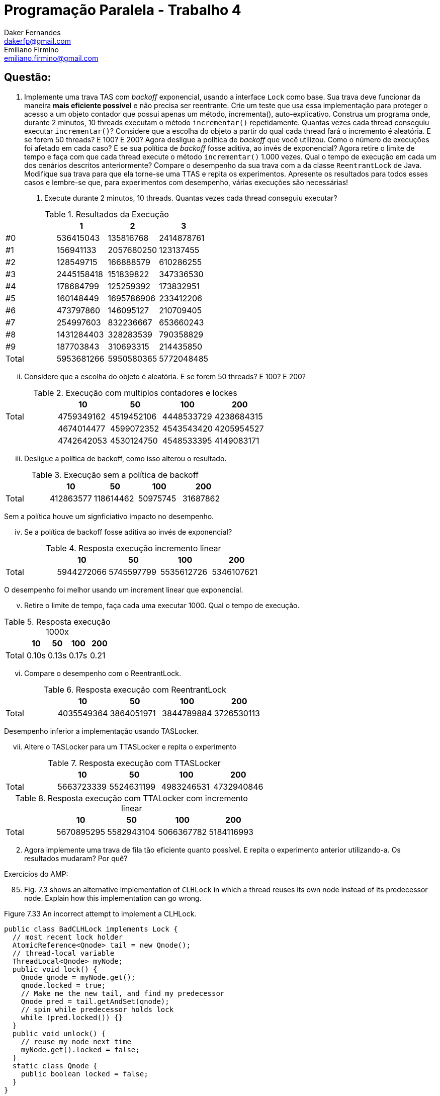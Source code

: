 ﻿Programação Paralela - Trabalho 4
=================================
Daker Fernandes <dakerfp@gmail.com>; Emiliano Firmino <emiliano.firmino@gmail.com>

Questão:
--------

1. Implemente uma trava TAS com __backoff__ exponencial, usando a interface
+Lock+ como base. Sua trava deve funcionar da maneira *mais eficiente possível*
e não precisa ser reentrante. Crie um teste que usa essa implementação para
proteger o acesso a um objeto contador que possui apenas um método,
incrementa(), auto-explicativo. Construa um programa onde, durante 2 minutos,
10 threads executam o método +incrementar()+ repetidamente. Quantas vezes cada
thread conseguiu executar +incrementar()+? Considere que a escolha do objeto a
partir do qual cada thread fará o incremento é aleatória. E se forem 50
threads? E 100? E 200? Agora desligue a política de __backoff__ que você
utilizou. Como o número de execuções foi afetado em cada caso? E se sua
política de __backoff__ fosse aditiva, ao invés de exponencial? Agora retire o
limite de tempo e faça com que cada thread execute o método +incrementar()+
1.000 vezes. Qual o tempo de execução em cada um dos cenários descritos
anteriormente? Compare o desempenho da sua trava com a da classe
+ReentrantLock+ de Java. Modifique sua trava para que ela torne-se uma TTAS e
repita os experimentos. Apresente os resultados para todos esses casos e
lembre-se que, para experimentos com desempenho, várias execuções são
necessárias!

I) Execute durante 2 minutos, 10 threads. Quantas vezes cada thread conseguiu executar?

.Resultados da Execução
[frame="topbot",options="header"]
|==================================================
|       | 1          | 2          | 3
| #0    | 536415043  | 135816768  | 2414878761
| #1    | 156941133  | 2057680250 | 123137455
| #2    | 128549715  | 166888579  | 610286255
| #3    | 2445158418 | 151839822  | 347336530
| #4    | 178684799  | 125259392  | 173832951
| #5    | 160148449  | 1695786906 | 233412206
| #6    | 473797860  | 146095127  | 210709405
| #7    | 254997603  | 832236667  | 653660243
| #8    | 1431284403 | 328283539  | 790358829
| #9    | 187703843  | 310693315  | 214435850
| Total | 5953681266 | 5950580365 | 5772048485
|==================================================

[lowerroman, start=2]
II) Considere que a escolha do objeto é aleatória. E se forem 50 threads? E 100? E 200?

.Execução com multiplos contadores e lockes
[frame="topbot",options="header"]
|============================================================
|       | 10         | 50         | 100        | 200
| Total | 4759349162 | 4519452106 | 4448533729 | 4238684315
|       | 4674014477 | 4599072352 | 4543543420 | 4205954527
|       | 4742642053 | 4530124750 | 4548533395 | 4149083171
|============================================================

[lowerroman, start=3]
III) Desligue a política de backoff, como isso alterou o resultado.

.Execução sem a política de backoff
[frame="topbot",options="header"]
|============================================================
|       | 10        | 50        | 100      | 200
| Total | 412863577 | 118614462 | 50975745 | 31687862
|============================================================

Sem a política houve um signficiativo impacto no desempenho.

[lowerroman, start=4]
IV) Se a política de backoff fosse aditiva ao invés de exponencial?

.Resposta execução incremento linear
[frame="topbot",options="header"]
|============================================================
|       | 10         | 50         | 100        | 200
| Total | 5944272066 | 5745597799 | 5535612726 |5346107621
|============================================================

O desempenho foi melhor usando um increment linear que exponencial.

[lowerroman, start=5]
V) Retire o limite de tempo, faça cada uma executar 1000. Qual o tempo de execução.

.Resposta execução 1000x
[frame="topbot",options="header"]
|============================================================
|       | 10    | 50    | 100   | 200
| Total | 0.10s | 0.13s | 0.17s | 0.21
|============================================================


[lowerroman, start=6]
VI) Compare o desempenho com o ReentrantLock.

.Resposta execução com ReentrantLock
[frame="topbot",options="header"]
|============================================================
|       | 10         | 50         | 100        | 200
| Total | 4035549364 | 3864051971 | 3844789884 | 3726530113
|============================================================

Desempenho inferior a implementação usando TASLocker.

[lowerroman, start=7]
VII) Altere o TASLocker para um TTASLocker e repita o experimento

.Resposta execução com TTASLocker
[frame="topbot",options="header"]
|============================================================
|       | 10         | 50         | 100        | 200
| Total | 5663723339 | 5524631199 | 4983246531 | 4732940846
|============================================================

.Resposta execução com TTALocker com incremento linear
[frame="topbot",options="header"]
|============================================================
|       | 10         | 50         | 100        | 200
| Total | 5670895295 | 5582943104 | 5066367782 | 5184116993
|============================================================

[start=2]
2. Agora implemente uma trava de fila tão eficiente quanto possível. E repita o
experimento anterior utilizando-a. Os resultados mudaram? Por quê?

Exercícios do AMP:

[start=85]
85. Fig. 7.3 shows an alternative implementation of +CLHLock+ in
which a thread reuses its own node instead of its predecessor node. Explain how
this implementation can go wrong.

.Figure 7.33 An incorrect attempt to implement a CLHLock.
[source,java,linenums]
--------------------
public class BadCLHLock implements Lock {
  // most recent lock holder
  AtomicReference<Qnode> tail = new Qnode();
  // thread-local variable
  ThreadLocal<Qnode> myNode;
  public void lock() {
    Qnode qnode = myNode.get();
    qnode.locked = true;
    // Make me the new tail, and find my predecessor
    Qnode pred = tail.getAndSet(qnode);
    // spin while predecessor holds lock
    while (pred.locked()) {}
  }
  public void unlock() {
    // reuse my node next time
    myNode.get().locked = false;
  }
  static class Qnode {
    public boolean locked = false;
  }
}
--------------------

There's a risk of deadlock when reusing the same Qnode.

.Example
----------------------------------------
* Let's T1, T2 be two concurrent threads.
* Let's QN1, QN2 be QNodes of each thread respectively.

Deadlock Scenario:
1. T1 and T2 never acquired the lock:

Tail -> Null

2. T1 acquires the lock

Tail -> QN1(true)

3. T2 try to acquire the lock, but because T1 have it, must wait

Tail -> QN2(true) -> QN1(true)

4. T1 releases the lock

Tail -> QN2(true) -> QN1(false)

5. But before, T2 check QN1 had release the lock, T1 try to reacquire it.

Tail -> QN1(true) -> QN2(true) -> QN1(true)

6. Because QN2 points to QN1 as its predecessor, and QN1 knows nothing about.
QN2 thinks that QN1 still holds the lock, and QN1 have to wait QN2 release it.
Deadlock condition happen and nobody will be able to acquire the lock.
----------------------------------------

[start=86]
86. Imagine __n__ threads, each of which executes method +foo()+ followed by
method +bar()+. Suppose we want to make sure that no thread starts +bar()+
until all threads have finished +foo()+. For this kind of synchronization, we
place a __barrier__ between +foo()+ and +bar()+.

First barrier implementation: We have a counter protected by a
test-and-test-and-set lock. Each thread locks the counter, increments it,
releases the lock, and spins, rereading the counter until it reaches __n__.

Second barrier implementation: We have an n-element array +b[0..n-1]+, all +0+.
Thread zero sets +b[0]+ to +1+. Every thread +i+, for +0 < i < n-1+, spins until +b[i-1]+
is +1+, sets +b[i]+ to +1+, and wait until +b[i+1]+ becomes +2+, at which point it
proceeds to leave the barrier. Thread +n-1+, upon detecting that +b[n-2]+ is +1+,
sets +b[n-1]+ to +2+ and leaves the barrier.

Compare (in ten lines) the behavior of these two implementation on a bus-based
cache-coherent architecture. Explain which approach you expect will perform
better under low load and high load.

----------------------------------------------------------------------------------
The first implementation all threads share the same cache line that contains
counter.  So each increment in this counter, invalidate this cache line in all
other processor causing a communication spike in the bus for each increment.

The second implementation, assuming the elements in the array are cache
aligned, the cache line is invalidated only when the thread i-1 reaches the
barrier, then thread i can update the value of his cache line. So only one
invalidation can happen between threads, except when the last element of the
array is reach.

The second implementation is more bus friendly than the first one, but require
more space and control. I think over high load the bus friendly will perform
better, but in low load the first might perform a little better.
----------------------------------------------------------------------------------


[start=91]
91. Design an +isLocked()+ method that tests whether any thread is holding a lock (but
does not acquire the lock). Give implementation for

* Any +testAndSet()+ spin lock

[source,java]
------------------------------------------------------------------------
public class TASLock implements java.util.concurrent.locks.Lock {
    private AtomicBoolean state = new AtomicBoolean(false);
    // ...
    boolean isLocked() {
        return state.get();
    }
    // ...
}
------------------------------------------------------------------------

* The CLH queue lock, and

[source,java]
------------------------------------------------------------------------
public CLHLock implements java.util.concurrent.locks.Lock {
    private AtomicReference<QNode> tail = new AtomicReference<QNode>(null);
    // ...
    boolean isLocked {
        QNode node = tail.get();
        return node != null && node.locked;
    }
    // ...
}
------------------------------------------------------------------------

* The MCS queue lock

[source,java]
------------------------------------------------------------------------
public MCSLock implements java.util.concurrent.locks.Lock {
    private AtomicReference<QNode> tail = new AtomicReference<QNode>(null);
    // ...
    boolean isLocked {
        QNode node = tail.get();
        return node != null && node.locked;
    }
    // ...
}
------------------------------------------------------------------------

